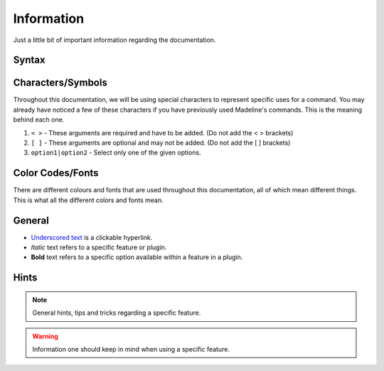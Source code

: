 Information
================

Just a little bit of important information regarding the documentation.

Syntax
-------

Characters/Symbols
-------------------

Throughout this documentation, we will be using special characters to represent specific uses for a command. You may already have noticed a few of these characters if you have previously used Madeline's commands. This is the meaning behind each one.

#. ``< >`` - These arguments are required and have to be added. (Do not add the < > brackets)
#. ``[ ]`` - These arguments are optional and may not be added. (Do not add the [ ] brackets)
#. ``option1|option2`` - Select only one of the given options.

Color Codes/Fonts
------------------

There are different colours and fonts that are used throughout this documentation, all of which mean different things. This is what all the different colors and fonts mean.

General
--------

- `Underscored text <https://www.madeline.my.id>`_ is a clickable hyperlink.
- *Italic* text refers to a specific feature or plugin.
- **Bold** text refers to a specific option available within a feature in a plugin.

Hints
------

.. note:: 
    General hints, tips and tricks regarding a specific feature.


.. warning:: 
    Information one should keep in mind when using a specific feature.

